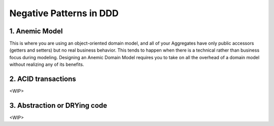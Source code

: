 .. _negative-patterns:

Negative Patterns in DDD
========================

1. Anemic Model
---------------

This is where you are using an object-oriented domain model, and all of your Aggregates have only public accessors (getters and setters) but no real business behavior. This tends to happen when there is a technical rather than business focus during modeling. Designing an Anemic Domain Model requires you to take on all the overhead of a domain model without realizing any of its benefits.

2. ACID transactions
--------------------

<WIP>

3. Abstraction or DRYing code
-----------------------------

<WIP>

